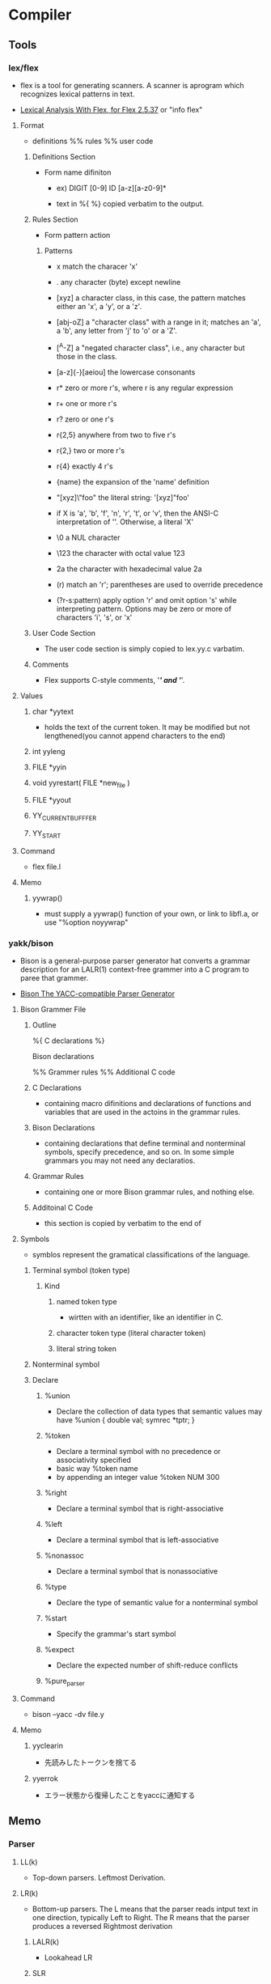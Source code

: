 * Compiler
** Tools
*** lex/flex
- 
  flex is a tool for generating scanners.
  A scanner is aprogram which recognizes lexical patterns in text.

- [[http://flex.sourceforge.net/manual/index.html][Lexical Analysis With Flex, for Flex 2.5.37]]
  or "info flex"
  
**** Format
- 
  definitions
  %%
  rules
  %%
  user code

***** Definitions Section
- Form
  name difiniton
  - ex)
    DIGIT [0-9]
    ID    [a-z][a-z0-9]*

  - text in %{ %}
    copied verbatim to the output.
  
***** Rules Section
- Form
  pattern action

****** Patterns
- x
  match the characer 'x'

- .
  any character (byte) except newline

- [xyz]
  a character class, in this case, the pattern matches either an 'x', a 'y', or a 'z'.

- [abj-oZ]
  a "character class" with a range in it; matches an 'a', a 'b', any letter from 'j' to 'o' or a 'Z'.

- [^A-Z]
  a "negated character class", i.e., any character but those in the class.

- [a-z]{-}[aeiou]
  the lowercase consonants

- r*
  zero or more r's, where r is any regular expression

- r+
  one or more r's

- r?
  zero or one r's

- r{2,5}
  anywhere from two to five r's

- r{2,}
  two or more r's

- r{4}
  exactly 4 r's

- {name}
  the expansion of the 'name' definition

- "[xyz]\"foo"
  the literal string: '[xyz]"foo'

- \X
  if X is 'a', 'b', 'f', 'n', 'r', 't', or 'v', then the ANSI-C interpretation of '\x'.
  Otherwise, a literal 'X'

- \0
  a NUL character

- \123
  the character with octal value 123

- \x2a
  the character with hexadecimal value 2a

- (r)
  match an 'r'; parentheses are used to override precedence

- (?r-s:pattern)
  apply option 'r' and omit option 's' while interpreting pattern.
  Options may be zero or more of characters 'i', 's', or 'x'

***** User Code Section
- 
  The user code section is simply copied to lex.yy.c varbatim.

***** Comments
- 
  Flex supports C-style comments, '/*' and '*/'.
  
**** Values
***** char *yytext
- 
  holds the text of the current token.
  It may be modified but not lengthened(you cannot append characters to the end)

***** int yyleng

***** FILE *yyin

***** void yyrestart( FILE *new_file )

***** FILE *yyout

***** YY_CURRENT_BUFFFER

***** YY_START
**** Command
- 
  flex file.l

**** Memo
***** yywrap()
- 
  must supply a yywrap() function of your own, or link to libfl.a, or use "%option noyywrap"
*** yakk/bison
- 
  Bison is a general-purpose parser generator hat converts a grammar description for an LALR(1) context-free grammer into a C program to paree that grammer.

- [[http://dinosaur.compilertools.net/bison/index.html][Bison The YACC-compatible Parser Generator]]

**** Bison Grammer File
***** Outline
%{
C declarations
%}

Bison declarations

%%
Grammer rules
%%
Additional C code

***** C Declarations
- 
  containing macro difinitions and declarations of functions and variables that are used in the actoins in the grammar rules.

***** Bison Declarations
- 
  containing declarations that define terminal and nonterminal symbols, specify precedence, and so on.
  In some simple grammars you may not need any declaratios.

***** Grammar Rules
- 
  containing one or more Bison grammar rules, and nothing else.

***** Additoinal C Code
- 
  this section is copied by verbatim to the end of 

**** Symbols
- 
  symblos represent the gramatical classifications of the language.

***** Terminal symbol (token type)
****** Kind
******* named token type
- wirtten with an identifier, like an identifier in C.
  
******* character token type (literal character token)
******* literal string token
***** Nonterminal symbol
***** Declare
****** %union
- Declare the collection of data types that semantic values may have
  %union {
    double val;
    symrec *tptr;
  }
****** %token
- Declare a terminal symbol with no precedence or associativity specified
- basic way
  %token name
- by appending an integer value
  %token NUM 300

****** %right
- Declare a terminal symbol that is right-associative
****** %left
- Declare a terminal symbol that is left-associative
****** %nonassoc
- Declare a terminal symbol that is nonassociative
****** %type
- Declare the type of semantic value for a nonterminal symbol
****** %start
- Specify the grammar's start symbol
****** %expect
- Declare the expected number of shift-reduce conflicts
****** %pure_parser
**** Command
- 
  bison --yacc -dv file.y
**** Memo
***** yyclearin
- 先読みしたトークンを捨てる
***** yyerrok
- エラー状態から復帰したことをyaccに通知する

** Memo
*** Parser
**** LL(k)
- 
  Top-down parsers.
  Leftmost Derivation.

**** LR(k)
- 
  Bottom-up parsers.
  The L means that the parser reads intput text in one direction, typically Left to Right.
  The R means that the parser produces a reversed Rightmost derivation
  
***** LALR(k)
- Lookahead LR
  

***** SLR
- Simple LR
*** Intern
- 
  プログラムに登場する識別子を登録するデータ構造を作って、
  新たに登場した識別子が登録されていればそのポインタを返し、なければ登録してそのポインタを返す、という操作。

*** プログラミング言語を作る
